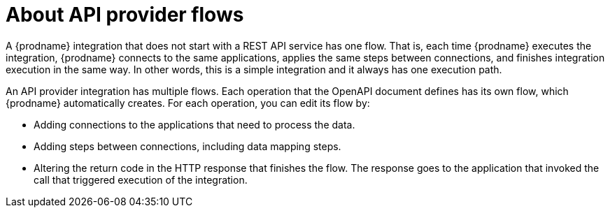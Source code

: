 // Module included in the following assemblies:
// as_trigger-integrations-with-api-calls.adoc

[id='about-api-provider-flows_{context}']
= About API provider flows

A {prodname} integration that does not start with a REST API service has one 
flow. That is, each time {prodname} executes the integration, {prodname} 
connects to the same applications, applies the same steps between connections, 
and finishes integration execution in the same way. In other words, 
this is a simple integration and it always has one execution path. 
 
An API provider integration has multiple flows. Each operation that the 
OpenAPI document defines has its own flow, which {prodname} automatically 
creates. For each operation, you can edit its flow by:
   
* Adding connections to the applications that need to process the data.
* Adding steps between connections, including data mapping steps.
* Altering the return code in the HTTP response that finishes the flow. The 
response goes to the application that invoked the call that triggered
execution of the integration. 
